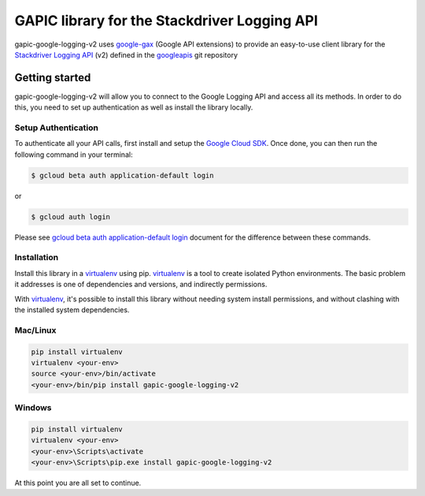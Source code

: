GAPIC library for the Stackdriver Logging API
================================================================================

gapic-google-logging-v2 uses google-gax_ (Google API extensions) to provide an
easy-to-use client library for the `Stackdriver Logging API`_ (v2) defined in the googleapis_ git repository


.. _`googleapis`: https://github.com/googleapis/googleapis/tree/master/google/logging/v2
.. _`google-gax`: https://github.com/googleapis/gax-python
.. _`Stackdriver Logging API`: https://developers.google.com/apis-explorer/?hl=en_US#p/logging/v2/

Getting started
---------------

gapic-google-logging-v2 will allow you to connect to the Google
Logging API and access all its methods. In order to do this, you need
to set up authentication as well as install the library locally.


Setup Authentication
~~~~~~~~~~~~~~~~~~~~

To authenticate all your API calls, first install and setup the `Google Cloud SDK`_.
Once done, you can then run the following command in your terminal:

.. code-block:: console

    $ gcloud beta auth application-default login

or

.. code-block:: console

    $ gcloud auth login

Please see `gcloud beta auth application-default login`_ document for the difference between these commands.

.. _Google Cloud SDK: https://cloud.google.com/sdk/
.. _gcloud beta auth application-default login: https://cloud.google.com/sdk/gcloud/reference/beta/auth/application-default/login


Installation
~~~~~~~~~~~~

Install this library in a `virtualenv`_ using pip. `virtualenv`_ is a tool to
create isolated Python environments. The basic problem it addresses is one of
dependencies and versions, and indirectly permissions.

With `virtualenv`_, it's possible to install this library without needing system
install permissions, and without clashing with the installed system
dependencies.

.. _`virtualenv`: https://virtualenv.pypa.io/en/latest/


Mac/Linux
~~~~~~~~~~

.. code-block:: console

    pip install virtualenv
    virtualenv <your-env>
    source <your-env>/bin/activate
    <your-env>/bin/pip install gapic-google-logging-v2


Windows
~~~~~~~

.. code-block:: console

    pip install virtualenv
    virtualenv <your-env>
    <your-env>\Scripts\activate
    <your-env>\Scripts\pip.exe install gapic-google-logging-v2


At this point you are all set to continue.
